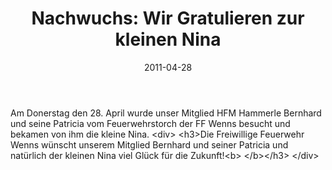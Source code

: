 #+TITLE: Nachwuchs: Wir Gratulieren zur kleinen Nina
#+DATE: 2011-04-28
#+FACEBOOK_URL: 

Am Donerstag den 28. April wurde unser Mitglied HFM Hammerle Bernhard und seine Patricia vom Feuerwehrstorch der FF Wenns besucht und bekamen von ihm die kleine Nina.
<div>
<h3>Die Freiwillige Feuerwehr Wenns wünscht unserem Mitglied Bernhard und seiner Patricia und natürlich der kleinen Nina viel Glück für die Zukunft!<b>
</b></h3>
</div>
